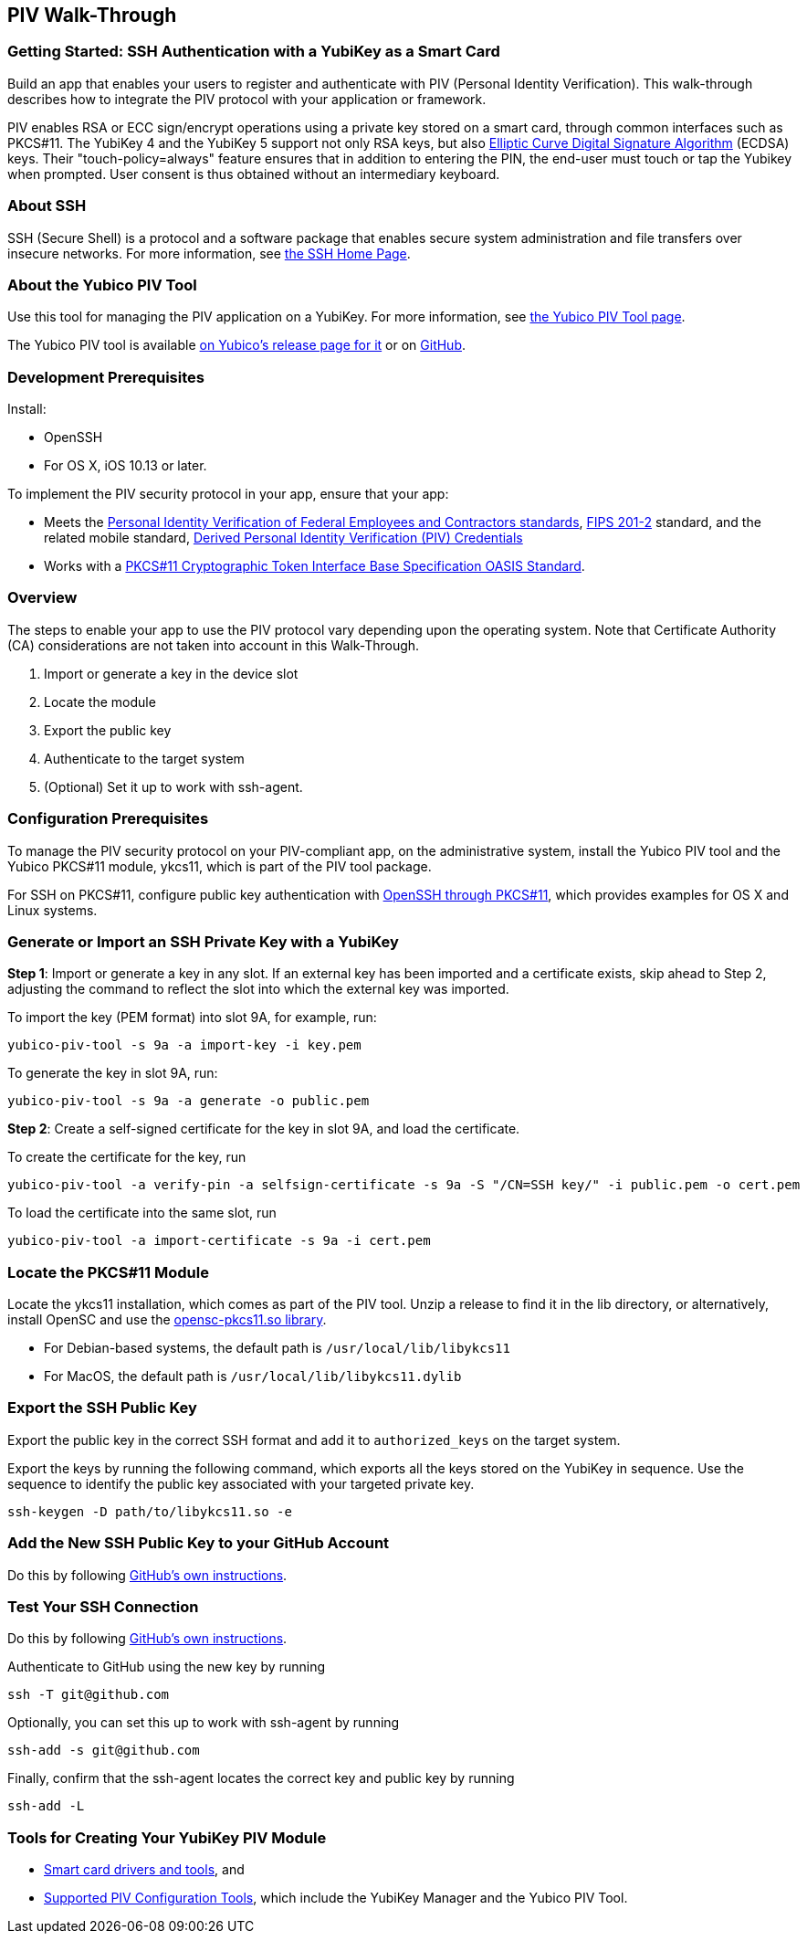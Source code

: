 == PIV Walk-Through

=== Getting Started: SSH Authentication with a YubiKey as a Smart Card
Build an app that enables your users to register and authenticate with PIV (Personal Identity Verification). This walk-through describes how to integrate the PIV protocol with your application or framework.

PIV enables RSA or ECC sign/encrypt operations using a private key stored on a smart card, through common interfaces such as PKCS#11. The YubiKey 4 and the YubiKey 5 support not only RSA keys, but also link:https://en.wikipedia.org/wiki/Elliptic_Curve_Digital_Signature_Algorithm[Elliptic Curve Digital Signature Algorithm] (ECDSA) keys. Their "touch-policy=always" feature ensures that in addition to entering the PIN, the end-user must touch or tap the Yubikey when prompted. User consent is thus obtained without an intermediary keyboard.


=== About SSH
SSH (Secure Shell) is a protocol and a software package that enables secure system administration and file transfers over insecure networks. For more information, see link:https://www.ssh.com/ssh/[the SSH Home Page].


=== About the Yubico PIV Tool
Use this tool for managing the PIV application on a YubiKey. For more information, see link:https://developers.yubico.com/yubico-piv-tool/[the Yubico PIV Tool page].

The Yubico PIV tool is available link:https://developers.yubico.com/yubico-piv-tool/Releases/[on Yubico's release page for it] or on link:https://github.com/Yubico/yubico-piv-tool/[GitHub].


=== Development Prerequisites
Install:

* OpenSSH
* For OS X, iOS 10.13 or later.

To implement the PIV security protocol in your app, ensure that your app:

* Meets the link:https://csrc.nist.gov/projects/piv/piv-standards-and-supporting-documentation[Personal Identity Verification of Federal Employees and Contractors standards], link:https://csrc.nist.gov/publications/detail/fips/201/2/final[FIPS 201-2] standard, and the related mobile standard, link:https://nvlpubs.nist.gov/nistpubs/SpecialPublications/NIST.SP.1800-12.pdf[Derived Personal Identity Verification (PIV) Credentials]

* Works with a link:http://docs.oasis-open.org/pkcs11/pkcs11-base/v2.40/os/pkcs11-base-v2.40-os.html[PKCS#11 Cryptographic Token Interface Base Specification OASIS Standard].


=== Overview
The steps to enable your app to use the PIV protocol vary depending upon the operating system. Note that Certificate Authority (CA) considerations are not taken into account in this Walk-Through.

1. Import or generate a key in the device slot

2. Locate the module

3. Export the public key

4. Authenticate to the target system

5. (Optional) Set it up to work with ssh-agent.


=== Configuration Prerequisites
To manage the PIV security protocol on your PIV-compliant app, on the administrative system, install the Yubico PIV tool and the Yubico PKCS#11 module, ykcs11, which is part of the PIV tool package.

For SSH on PKCS#11, configure public key authentication with link:https://developers.yubico.com/PIV/Guides/SSH_with_PIV_and_PKCS11.html[OpenSSH through PKCS#11], which provides examples for OS X and Linux systems.


=== Generate or Import an SSH Private Key with a YubiKey

*Step 1*: Import or generate a key in any slot. If an external key has been imported and a certificate exists, skip ahead to Step 2, adjusting the command to reflect the slot into which the external key was imported.

To import the key (PEM format) into slot 9A, for example, run:

....
yubico-piv-tool -s 9a -a import-key -i key.pem
....

To generate the key in slot 9A, run:

....
yubico-piv-tool -s 9a -a generate -o public.pem
....

*Step 2*: Create a self-signed certificate for the key in slot 9A, and load the certificate.

To create the certificate for the key, run

....
yubico-piv-tool -a verify-pin -a selfsign-certificate -s 9a -S "/CN=SSH key/" -i public.pem -o cert.pem
....

To load the certificate into the same slot, run

....
yubico-piv-tool -a import-certificate -s 9a -i cert.pem
....


=== Locate the PKCS#11 Module
Locate the ykcs11 installation, which comes as part of the PIV tool. Unzip a release to find it in the lib directory, or alternatively, install OpenSC and use the link:https://github.com/OpenSC/OpenSC/wiki[opensc-pkcs11.so library].

* For Debian-based systems, the default path is `/usr/local/lib/libykcs11`
* For MacOS, the default path is `/usr/local/lib/libykcs11.dylib`


=== Export the SSH Public Key
Export the public key in the correct SSH format and add it to `authorized_keys` on the target system.

Export the keys by running the following command, which exports all the keys stored on the YubiKey in sequence. Use the sequence to identify the public key associated with your targeted private key.

....
ssh-keygen -D path/to/libykcs11.so -e
....


=== Add the New SSH Public Key to your GitHub Account
Do this by following link:https://help.github.com/en/github/authenticating-to-github/adding-a-new-ssh-key-to-your-github-account[GitHub's own instructions].


=== Test Your SSH Connection
Do this by following link:https://help.github.com/en/github/authenticating-to-github/testing-your-ssh-connection[GitHub's own instructions].

Authenticate to GitHub using the new key by running

....
ssh -T git@github.com
....

Optionally, you can set this up to work with ssh-agent by running

....
ssh-add -s git@github.com
....

Finally, confirm that the ssh-agent locates the correct key and public key by running

....
ssh-add -L
....


=== Tools for Creating Your YubiKey PIV Module

* link:https://www.yubico.com/products/services-software/download/smart-card-drivers-tools/[Smart card drivers and tools], and
* link:https://developers.yubico.com/PIV/Tools.html[Supported PIV Configuration Tools], which include the YubiKey Manager and the Yubico PIV Tool.
